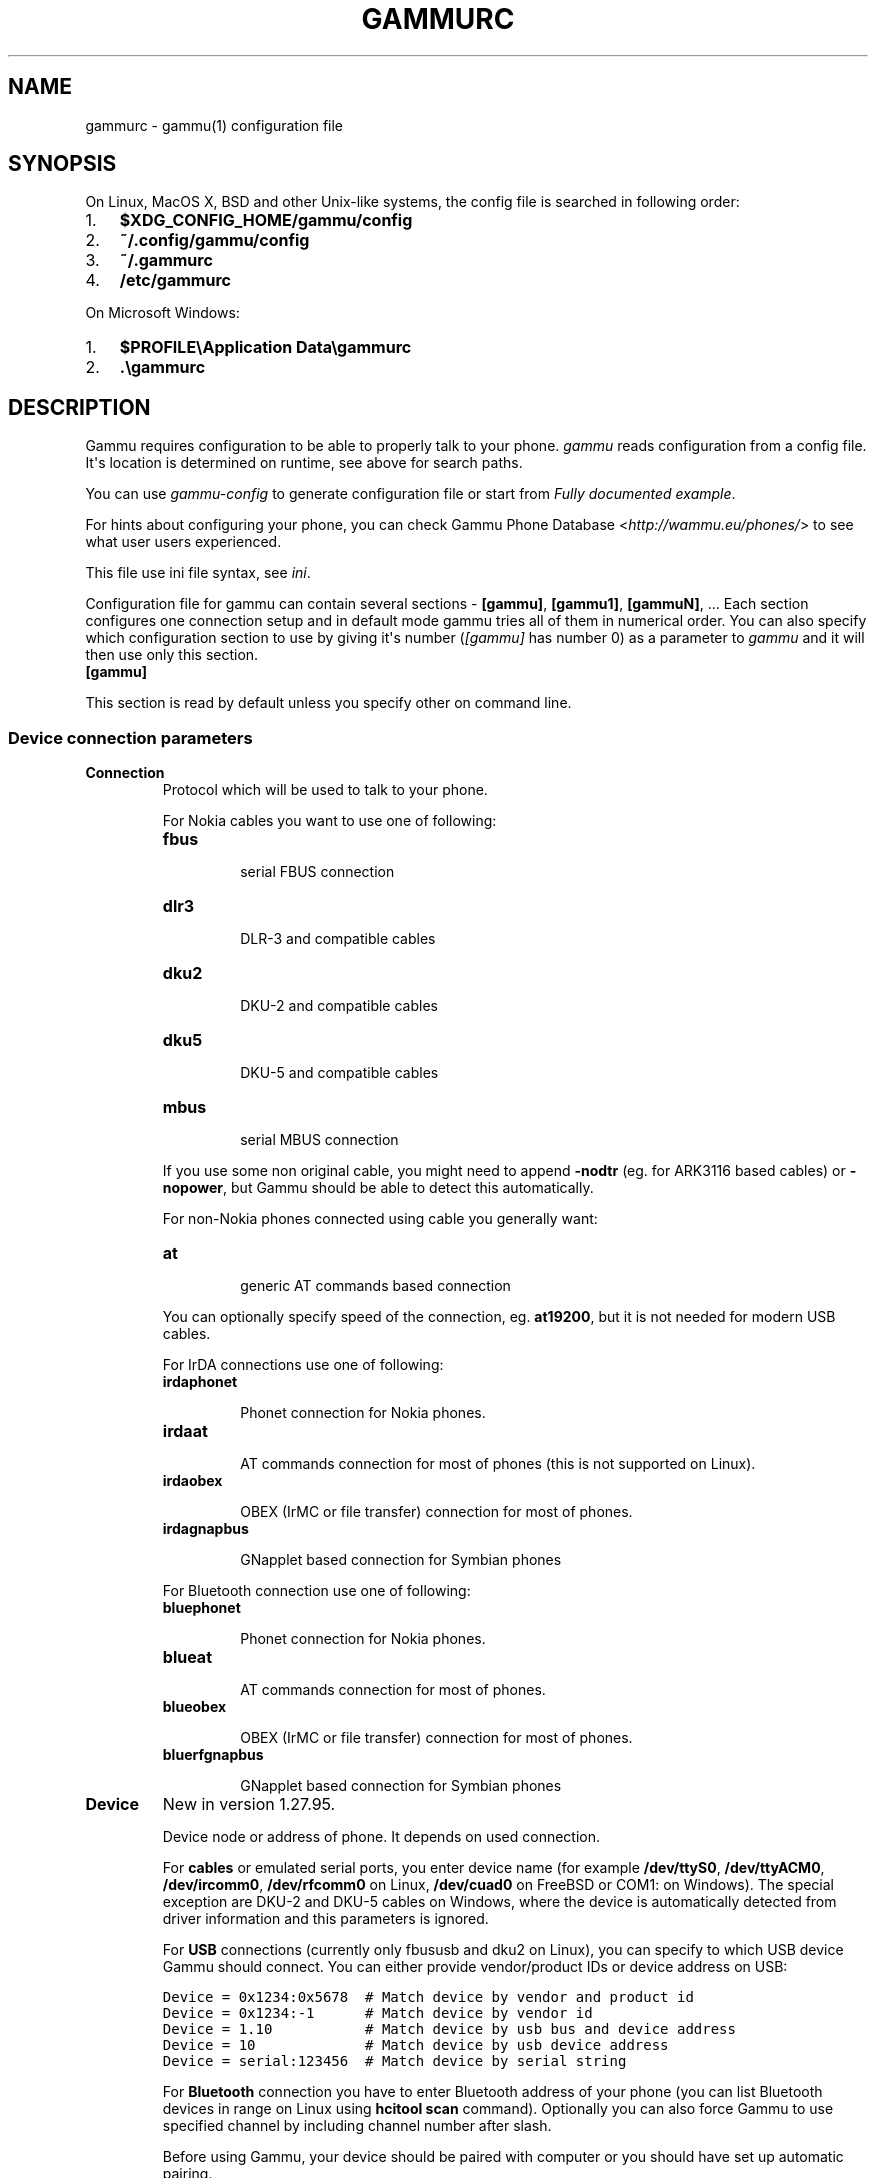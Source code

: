 .TH "GAMMURC" "5" "December 22, 2010" "1.28.94" "Gammu"
.SH NAME
gammurc \- gammu(1) configuration file
.
.nr rst2man-indent-level 0
.
.de1 rstReportMargin
\\$1 \\n[an-margin]
level \\n[rst2man-indent-level]
level margin: \\n[rst2man-indent\\n[rst2man-indent-level]]
-
\\n[rst2man-indent0]
\\n[rst2man-indent1]
\\n[rst2man-indent2]
..
.de1 INDENT
.\" .rstReportMargin pre:
. RS \\$1
. nr rst2man-indent\\n[rst2man-indent-level] \\n[an-margin]
. nr rst2man-indent-level +1
.\" .rstReportMargin post:
..
.de UNINDENT
. RE
.\" indent \\n[an-margin]
.\" old: \\n[rst2man-indent\\n[rst2man-indent-level]]
.nr rst2man-indent-level -1
.\" new: \\n[rst2man-indent\\n[rst2man-indent-level]]
.in \\n[rst2man-indent\\n[rst2man-indent-level]]u
..
.\" Man page generated from reStructeredText.
.
.SH SYNOPSIS
.sp
On Linux, MacOS X, BSD and other Unix\-like systems, the config file is
searched in following order:
.INDENT 0.0
.IP 1. 3
.
\fB$XDG_CONFIG_HOME/gammu/config\fP
.IP 2. 3
.
\fB~/.config/gammu/config\fP
.IP 3. 3
.
\fB~/.gammurc\fP
.IP 4. 3
.
\fB/etc/gammurc\fP
.UNINDENT
.sp
On Microsoft Windows:
.INDENT 0.0
.IP 1. 3
.
\fB$PROFILE\eApplication Data\egammurc\fP
.IP 2. 3
.
\fB.\egammurc\fP
.UNINDENT
.SH DESCRIPTION
.sp
Gammu requires configuration to be able to properly talk to your phone.
\fIgammu\fP reads configuration from a config file. It\(aqs location is determined
on runtime, see above for search paths.
.sp
You can use \fIgammu\-config\fP to generate configuration file or start from
\fI\%Fully documented example\fP.
.sp
For hints about configuring your phone, you can check Gammu Phone
Database <\fI\%http://wammu.eu/phones/\fP> to see what user users
experienced.
.sp
This file use ini file syntax, see \fIini\fP.
.sp
Configuration file for gammu can contain several sections \- \fB[gammu]\fP, \fB[gammu1]\fP,
\fB[gammuN]\fP, ... Each section configures one connection setup and in default mode
gammu tries all of them in numerical order. You can also specify which
configuration section to use by giving it\(aqs number (\fI\%[gammu]\fP has number 0) as a
parameter to \fIgammu\fP and it will then use only this section.
.INDENT 0.0
.TP
.B [gammu]
.UNINDENT
.sp
This section is read by default unless you specify other on command line.
.SS Device connection parameters
.INDENT 0.0
.TP
.B Connection
.
Protocol which will be used to talk to your phone.
.sp
For Nokia cables you want to use one of following:
.INDENT 7.0
.TP
.B \fBfbus\fP
.sp
serial FBUS connection
.TP
.B \fBdlr3\fP
.sp
DLR\-3 and compatible cables
.TP
.B \fBdku2\fP
.sp
DKU\-2 and compatible cables
.TP
.B \fBdku5\fP
.sp
DKU\-5 and compatible cables
.TP
.B \fBmbus\fP
.sp
serial MBUS connection
.UNINDENT
.sp
If you use some non original cable, you might need to append \fB\-nodtr\fP (eg. for
ARK3116 based cables) or \fB\-nopower\fP, but Gammu should be able to detect this
automatically.
.sp
For non\-Nokia phones connected using cable you generally want:
.INDENT 7.0
.TP
.B \fBat\fP
.sp
generic AT commands based connection
.UNINDENT
.sp
You can optionally specify speed of the connection, eg. \fBat19200\fP, but it is
not needed for modern USB cables.
.sp
For IrDA connections use one of following:
.INDENT 7.0
.TP
.B \fBirdaphonet\fP
.sp
Phonet connection for Nokia phones.
.TP
.B \fBirdaat\fP
.sp
AT commands connection for most of phones (this is not supported on Linux).
.TP
.B \fBirdaobex\fP
.sp
OBEX (IrMC or file transfer) connection for most of phones.
.TP
.B \fBirdagnapbus\fP
.sp
GNapplet based connection for Symbian phones
.UNINDENT
.sp
For Bluetooth connection use one of following:
.INDENT 7.0
.TP
.B \fBbluephonet\fP
.sp
Phonet connection for Nokia phones.
.TP
.B \fBblueat\fP
.sp
AT commands connection for most of phones.
.TP
.B \fBblueobex\fP
.sp
OBEX (IrMC or file transfer) connection for most of phones.
.TP
.B \fBbluerfgnapbus\fP
.sp
GNapplet based connection for Symbian phones
.UNINDENT
.UNINDENT
.INDENT 0.0
.TP
.B Device
.
New in version 1.27.95.
.sp
Device node or address of phone. It depends on used connection.
.sp
For \fBcables\fP or emulated serial ports, you enter device name (for example
\fB/dev/ttyS0\fP, \fB/dev/ttyACM0\fP, \fB/dev/ircomm0\fP, \fB/dev/rfcomm0\fP on Linux,
\fB/dev/cuad0\fP on FreeBSD or COM1: on Windows). The special exception are
DKU\-2 and DKU\-5 cables on Windows, where the device is automatically detected
from driver information and this parameters is ignored.
.sp
For \fBUSB\fP connections (currently only fbususb and dku2 on Linux), you can
specify to which USB device Gammu should connect. You can either provide
vendor/product IDs or device address on USB:
.sp
.nf
.ft C
Device = 0x1234:0x5678  # Match device by vendor and product id
Device = 0x1234:\-1      # Match device by vendor id
Device = 1.10           # Match device by usb bus and device address
Device = 10             # Match device by usb device address
Device = serial:123456  # Match device by serial string
.ft P
.fi
.sp
For \fBBluetooth\fP connection you have to enter Bluetooth address of your phone
(you can list Bluetooth devices in range on Linux using \fBhcitool scan\fP
command). Optionally you can also force Gammu to use specified channel by
including channel number after slash.
.sp
Before using Gammu, your device should be paired with computer or you should
have set up automatic pairing.
.sp
For \fBIrDA\fP connections, this parameters is not used at all.
.sp
If IrDA does not work on Linux, you might need to bring up the interface and
enable discovery (you need to run these commands as root):
.sp
.nf
.ft C
ip l s dev irda0 up
sysctl net.irda.discovery=1
.ft P
.fi
.IP Note
.
On Linux systems, you might lack permissions for some device nodes.
You might need to be member of some group (eg. \fBplugdev\fP or
\fBdialout\fP) or or add special udev rules to enable you access
these devices as non\-root.
.sp
For Nokia phones you can put follofing file (also available in sources
as \fBcontrib/udev/45\-nokiadku2.rules\fP) as
\fB/etc/udev/rules.d/45\-nokiadku2.rules\fP:
.sp
.nf
.ft C
# udev rules file for nokia dku2 devices (udev >= 0.98)
# Put it to /etc/udev/rules.d/ directory
# Taken from http://git.savannah.gnu.org/cgit/gnokii.git/tree/Docs/sample/45\-nokiadku2.rules
#

ACTION!="add", GOTO="nokiadku2_rules_end"
SUBSYSTEM=="usb", GOTO="nokiadku2_rules"
# This one is for the old kernels
SUBSYSTEM=="usb_device", GOTO="nokiadku2_rules"
GOTO="nokiadku2_rules_end"

LABEL="nokiadku2_rules"
ATTRS{manufacturer}=="Nokia", MODE="0660", GROUP="plugdev"

LABEL="nokiadku2_rules_end"

.ft P
.fi
.RE
.UNINDENT
.INDENT 0.0
.TP
.B Port
.
Deprecated since version 1.27.95.
.sp
Alias for Device, kept for backward compatibility.
.UNINDENT
.INDENT 0.0
.TP
.B Model
.
Do not use this parameter unless really needed! The only use case for this is
when Gammu does not know your phone and misdetects it\(aqs features.
.sp
The only special case for using model is to force special type of OBEX
connection instead of letting Gammu try the best suited for selected
operation:
.INDENT 7.0
.TP
.B \fBobexfs\fP
.sp
force using of file browsing service (file system support)
.TP
.B \fBobexirmc\fP
.sp
force using of IrMC service (contacts, calendar and notes support)
.TP
.B \fBobexnone\fP
.sp
none service chosen, this has only limited use for sending file (\fBsendfile\fP command)
.TP
.B \fBmobex\fP
.sp
m\-obex service for Samsung phones
.UNINDENT
.UNINDENT
.INDENT 0.0
.TP
.B Use_Locking
.
On Posix systems, you might want to lock serial device when it is being used
using UUCP\-style lock files. Enabling this option (setting to yes) will make
Gammu honor these locks and create it on startup. On most distributions you
need additional privileges to use locking (eg. you need to be member of uucp
group).
.sp
This option has no meaning on Windows.
.UNINDENT
.SS Connection options
.INDENT 0.0
.TP
.B SynchronizeTime
.
If you want to set time from computer to phone during starting connection.
.UNINDENT
.INDENT 0.0
.TP
.B StartInfo
.
This option allow to set, that you want (setting \fByes\fP) to see message on the
phone screen or phone should enable light for a moment during starting
connection. Phone will not beep during starting connection with this
option. This works only with some Nokia phones.
.UNINDENT
.SS Debugging options
.INDENT 0.0
.TP
.B LogFile
.
Path to file where information about communication will be stored.
.IP Note
.
For most debug levels (excluding \fBerrors\fP) the log file is overwritten on
each execution.
.RE
.UNINDENT
.INDENT 0.0
.TP
.B LogFormat
.
Determines what all will be logged to \fBLogFile\fP. Possible values are:
.INDENT 7.0
.TP
.B \fBnothing\fP
.sp
no debug level
.TP
.B \fBtext\fP
.sp
transmission dump in text format
.TP
.B \fBtextall\fP
.sp
all possible info in text format
.TP
.B \fBtextalldate\fP
.sp
all possible info in text format, with time stamp
.TP
.B \fBerrors\fP
.sp
errors in text format
.TP
.B \fBerrorsdate\fP
.sp
errors in text format, with time stamp
.TP
.B \fBbinary\fP
.sp
transmission dump in binary format
.UNINDENT
.sp
For debugging use either \fBtextalldate\fP or \fBtextall\fP, it contains all
needed information to diagnose problems.
.UNINDENT
.INDENT 0.0
.TP
.B Features
.
Custom features for phone. This can be used as override when values coded
in \fBcommon/gsmphones.c\fP are bad or missing. Consult
\fBinclude/gammu\-info.h\fP for possible values (all \fBGSM_Feature\fP values
without leading \fBF_\fP prefix). Please report correct values to Gammu
authors.
.UNINDENT
.SS Locales and character set options
.INDENT 0.0
.TP
.B GammuCoding
.
Forces using specified codepage (for example \fB1250\fP will force CP\-1250 or
\fButf8\fP for UTF\-8). This should not be needed, Gammu detects it according
to your locales.
.UNINDENT
.INDENT 0.0
.TP
.B GammuLoc
.
Path to directory with localisation files (the directory should contain
\fBLANG/LC_MESSAGES/gammu.mo\fP). If gammu is properly installed it should find
these files automatically.
.UNINDENT
.SH EXAMPLES
.sp
There is more complete example available in Gammu documentation.
.SS Connection examples
.sp
Gammu configuration for Nokia phone using DLR\-3 cable:
.sp
.nf
.ft C
[gammu]
device = /dev/ttyACM0
connection = dlr3
.ft P
.fi
.sp
Gammu configuration for Sony\-Ericsson phone (or any other AT compatible
phone) connected using USB cable:
.sp
.nf
.ft C
[gammu]
device = /dev/ttyACM0
connection = at
.ft P
.fi
.sp
Gammu configuration for Sony\-Ericsson (or any other AT compatible
phone) connected using bluetooth:
.sp
.nf
.ft C
[gammu]
device = B0:0B:00:00:FA:CE
connection = blueat
.ft P
.fi
.sp
Gammu configuration for phone which needs to manually adjust Bluetooth channel to use channel 42:
.sp
.nf
.ft C
[gammu]
device = B0:0B:00:00:FA:CE/42
connection = blueat
.ft P
.fi
.SS Working with multiple phones
.sp
Gammu can be configured for multiple phones (however only one connection
is used at one time, you can choose which one to use with \fB\-\-section\fP
parameter). Configuration for phones on three serial ports would look
like following:
.sp
.nf
.ft C
[gammu]
device = /dev/ttyS0
connection = at

[gammmu1]
device = /dev/ttyS1
connection = at

[gammmu2]
device = /dev/ttyS2
connection = at
.ft P
.fi
.SS Fully documented example
.sp
You can find this sample file as \fBdocs/config/gammurc\fP in Gammu sources.
.sp
.nf
.ft C
; This is a sample ~/.gammurc file.
; In Unix/Linux  copy it into your home directory and name it .gammurc
;                or into /etc and name it gammurc
; In Win32       copy it into directory with Gammu.exe and name gammurc
; More about parameters later
; Anything behind ; or # is comment.
; \-\-\-\-\-\-\-\-\-\-\-\-\-\-\-\-\-\-\-\-\-\-\-\-\-\-\-\-\-\-\-\-\-\-\-\-\-\-\-\-\-\-\-\-\-\-\-\-\-\-\-\-\-\-\-\-\-\-\-\-\-\-\-\-\-\-\-\-\-\-\-\-\-\-\-\-\-

[gammu]

device = com8:
connection = irdaphonet
; Do not use model configuration unless you really need it
;model = 6110
;synchronizetime = yes
;logfile = gammulog
;logformat = textall
;use_locking = yes
;gammuloc = locfile
;startinfo = yes
;gammucoding = utf8
;usephonedb = yes

[gammu1]

device = com8:
;model = 6110
connection = fbusblue
;synchronizetime = yes
;logfile = gammulog
;logformat = textall
;use_locking = yes
;gammuloc = locfile
;startinfo = yes
;gammucoding = utf8

; Step 1. Please find required Connection parameter and look into assigned 
; with it device type. With some Connection you must set concrete model

; ================================================================ cables =====
; New Nokia protocol for FBUS/DAU9P
;    Connection "fbus", device type serial
; New Nokia protocol for DLR3/DLR3P
;    Connection "fbusdlr3"/"dlr3", device type serial 
; New Nokia protocol for DKU2 (and phone with USB converter on phone mainboard
;                              like 6230)
;    Connection "dku2phonet"/"dku2", device type dku2 on Windows
;    Connection "fbususb" on Linux
; New Nokia protocol for DKU5 (and phone without USB converter on phone
;                              mainboard like 5100)
;    Connection "dku5fbus"/"dku5", device type dku5
; New Nokia protocol for PL2303 USB cable (and phone without USB converter
;                                          on phone mainboard like 5100)
;    Connection "fbuspl2303", device type usb
; Old Nokia protocol for MBUS/DAU9P
;    Connection "mbus", device type serial
; Variants: 
; You can modify a bit behaviour of connection using additional flags
; specified just after connection name like connection\-variant.
; If you\(aqre using ARK3116 cable (or any other which does not like dtr 
; handling), you might need \-nodtr variant of connection, eg. dlr3\-nodtr.
; If cable you use is not powered over DTR/RTS, try using \-nopower variant of 
; connection, eg. fbus\-nopower.
; \-\-\-\-\-\-\-\-\-\-\-\-\-\-\-\-\-\-\-\-\-\-\-\-\-\-\-\-\-\-\-\-\-\-\-\-\-\-\-\-\-\-\-\-\-\-\-\-\-\-\-\-\-\-\-\-\-\-\-\-\-\-\-\-\-\-\-\-\-\-\-\-\-\-\-\-\-
; AT commands for DLR3, DKU5 or other AT compatible cable (8 bits, None
; parity, no flow control, 1 stop bit). Used with Nokia, Alcatel, Siemens, etc.
;    Connection "at19200"/"at115200"/.., device type serial
; AT commands for DKU2 cable
;    Connection "dku2at", device type dku2
; ============================================================== infrared =====
; Nokia protocol for infrared with Nokia 6110/6130/6150
;    Connection "fbusirda"/"infrared", device type serial
; Nokia protocol for infrared with other Nokia models
;    Connection "irdaphonet"/"irda", device type irda
; \-\-\-\-\-\-\-\-\-\-\-\-\-\-\-\-\-\-\-\-\-\-\-\-\-\-\-\-\-\-\-\-\-\-\-\-\-\-\-\-\-\-\-\-\-\-\-\-\-\-\-\-\-\-\-\-\-\-\-\-\-\-\-\-\-\-\-\-\-\-\-\-\-\-\-\-\-
; AT commands for infrared. Used with Nokia, Alcatel, Siemens, etc.
;    Connection "irdaat", device type irda
; \-\-\-\-\-\-\-\-\-\-\-\-\-\-\-\-\-\-\-\-\-\-\-\-\-\-\-\-\-\-\-\-\-\-\-\-\-\-\-\-\-\-\-\-\-\-\-\-\-\-\-\-\-\-\-\-\-\-\-\-\-\-\-\-\-\-\-\-\-\-\-\-\-\-\-\-\-
; OBEX for infrared
;    Connection "irdaobex", device type irda.
; ============================================================= Bluetooth =====
; Nokia protocol with serial device set in BT stack (WidComm, other) from
; adequate service and Nokia 6210
;    Connection "fbusblue", device type serial
; Nokia protocol with serial device set in BT stack (WidComm, other) from
; adequate service and other Nokia models
;    Connection "phonetblue", device type serial
; \-\-\-\-\-\-\-\-\-\-\-\-\-\-\-\-\-\-\-\-\-\-\-\-\-\-\-\-\-\-\-\-\-\-\-\-\-\-\-\-\-\-\-\-\-\-\-\-\-\-\-\-\-\-\-\-\-\-\-\-\-\-\-\-\-\-\-\-\-\-\-\-\-\-\-\-\-
; Nokia protocol for Bluetooth stack with Nokia 6210
;    Connection "bluerffbus", device type BT
; Nokia protocol for Bluetooth stack with DCT4 Nokia models, which don\(aqt inform
; about services correctly (6310, 6310i with firmware lower than 5.50, 8910,..)
;    Connection "bluerfphonet", device type BT
; Nokia protocol for Bluetooth stack with other DCT4 Nokia models
;    Connection "bluephonet", device type BT
; \-\-\-\-\-\-\-\-\-\-\-\-\-\-\-\-\-\-\-\-\-\-\-\-\-\-\-\-\-\-\-\-\-\-\-\-\-\-\-\-\-\-\-\-\-\-\-\-\-\-\-\-\-\-\-\-\-\-\-\-\-\-\-\-\-\-\-\-\-\-\-\-\-\-\-\-\-
; AT commands for Bluetooth stack and 6210 / DCT4 Nokia models, which don\(aqt
; inform about BT services correctly (6310, 6310i with firmware lower 
; than 5.50, 8910,..)
;    Connection "bluerfat", device type BT
; AT commands for Bluetooth stack with other phones (Siemens, other Nokia,etc.)
;    Connection "blueat", device type BT
; \-\-\-\-\-\-\-\-\-\-\-\-\-\-\-\-\-\-\-\-\-\-\-\-\-\-\-\-\-\-\-\-\-\-\-\-\-\-\-\-\-\-\-\-\-\-\-\-\-\-\-\-\-\-\-\-\-\-\-\-\-\-\-\-\-\-\-\-\-\-\-\-\-\-\-\-\-
; OBEX for Bluetooth stack with DCT4 Nokia models, which don\(aqt inform about
; BT services correctly (6310, 6310i with firmware lower than 5.50, 8910,...)
;    Connection "bluerfobex", device type BT
; OBEX for Bluetooth stack with other phones (Siemens, other Nokia, etc.)
;    Connection "blueobex", device type BT.
; \-\-\-\-\-\-\-\-\-\-\-\-\-\-\-\-\-\-\-\-\-\-\-\-\-\-\-\-\-\-\-\-\-\-\-\-\-\-\-\-\-\-\-\-\-\-\-\-\-\-\-\-\-\-\-\-\-\-\-\-\-\-\-\-\-\-\-\-\-\-\-\-\-\-\-\-\-
;    Connection "bluerfgnapbus", device type BT, model "gnap"
;    Connection "irdagnapbus", device type irda, model "gnap"

; Step2. According to device type from Step1 and used OS set Port parameter

; \-\-\-\-\-\-\-\-\-\-\-\-\-\-\-\-\-\-\-\-\-\-\-\-\-\-\-\-\-\-\-\-\-\-\-\-\-\-\-\-\-\-\-\-\-\-\-\-\-\-\-\-\-\-\-\-\-\-\-\-\-\-\-\-\-\-\-\-\-\-\-\-\-\-\-\-\-
; Port type | "Port" parameter in Windows/DOS | "Port" parameter in Linux/Unix
; \-\-\-\-\-\-\-\-\-\-|\-\-\-\-\-\-\-\-\-\-\-\-\-\-\-\-\-\-\-\-\-\-\-\-\-\-\-\-\-\-\-\-\-|\-\-\-\-\-\-\-\-\-\-\-\-\-\-\-\-\-\-\-\-\-\-\-\-\-\-\-\-\-\-\-\-
; serial    | "com*:"                         | "/dev/ttyS*"
;           | (example "com1:")               | (example "/dev/ttyS1")
;           |                                 | or "/dev/tts/**" (with DevFS)
;           |                                 | virtual serial ports like
;           |                                 | "/dev/ircomm*" or "/dev/rfcomm*"
; \-\-\-\-\-\-\-\-\-\-|\-\-\-\-\-\-\-\-\-\-\-\-\-\-\-\-\-\-\-\-\-\-\-\-\-\-\-\-\-\-\-\-\-|\-\-\-\-\-\-\-\-\-\-\-\-\-\-\-\-\-\-\-\-\-\-\-\-\-\-\-\-\-\-\-\-
; irda      | ignored (can be empty)          | ignored (can be empty)
; \-\-\-\-\-\-\-\-\-\-|\-\-\-\-\-\-\-\-\-\-\-\-\-\-\-\-\-\-\-\-\-\-\-\-\-\-\-\-\-\-\-\-\-|\-\-\-\-\-\-\-\-\-\-\-\-\-\-\-\-\-\-\-\-\-\-\-\-\-\-\-\-\-\-\-\-
; BT        | Bluetooth device address (example "00:11:22:33:44:55").
;           | Optionally you can also include channel after slash
;           | (example "00:11:22:33:44:55/12"). Can be also empty.
; \-\-\-\-\-\-\-\-\-\-|\-\-\-\-\-\-\-\-\-\-\-\-\-\-\-\-\-\-\-\-\-\-\-\-\-\-\-\-\-\-\-\-\-|\-\-\-\-\-\-\-\-\-\-\-\-\-\-\-\-\-\-\-\-\-\-\-\-\-\-\-\-\-\-\-\-
; dku2      | ignored (can be empty)          | /dev/ttyUSB* or /dev/ttyACM*
; \-\-\-\-\-\-\-\-\-\-|\-\-\-\-\-\-\-\-\-\-\-\-\-\-\-\-\-\-\-\-\-\-\-\-\-\-\-\-\-\-\-\-\-|\-\-\-\-\-\-\-\-\-\-\-\-\-\-\-\-\-\-\-\-\-\-\-\-\-\-\-\-\-\-\-\-
; dku5      | ignored (can be empty)          | connection with it not possible
; \-\-\-\-\-\-\-\-\-\-|\-\-\-\-\-\-\-\-\-\-\-\-\-\-\-\-\-\-\-\-\-\-\-\-\-\-\-\-\-\-\-\-\-|\-\-\-\-\-\-\-\-\-\-\-\-\-\-\-\-\-\-\-\-\-\-\-\-\-\-\-\-\-\-\-\-
; usb       | connection with it not possible | "/dev/ttyUSB*"

; Step3. Set other config parameters

; \-\-\-\-\-\-\-\-\-\-\-\-\-\-\-\-\-\-\-\-\-\-\-\-\-\-\-\-\-\-\-\-\-\-\-\-\-\-\-\-\-\-\-\-\-\-\-\-\-\-\-\-\-\-\-\-\-\-\-\-\-\-\-\-\-\-\-\-\-\-\-\-\-\-\-\-\-
; Parameter name  | Description
; \-\-\-\-\-\-\-\-\-\-\-\-\-\-\-\-|\-\-\-\-\-\-\-\-\-\-\-\-\-\-\-\-\-\-\-\-\-\-\-\-\-\-\-\-\-\-\-\-\-\-\-\-\-\-\-\-\-\-\-\-\-\-\-\-\-\-\-\-\-\-\-\-\-\-\-\-
; Model           | Should not be used unless you have a good reason to do so.
;                 | If Gammu doesn\(aqt recognize your phone model, put it here. 
;                 | Example values: "6110", "6150", "6210", "8210"
; SynchronizeTime | if you want to set time from computer to phone during
;                 | starting connection. Do not rather use this option when
;                 | when to reset phone during connection (in some phones need
;                 | to set time again after restart)
; GammuLoc        | name of localisation file
; StartInfo       | this option allow to set, that you want (setting "yes")
;                 | to see message on the phone screen or phone should enable
;                 | light for a moment during starting connection. Phone
;                 | WON\(aqT beep during starting connection with this option.
; GammuCoding     | forces using specified codepage (in win32 \- for example
;                 | "1250" will force CP1250) or UTF8 (in Linux \- "utf8")
; \-\-\-\-\-\-\-\-\-\-\-\-\-\-\-\-|\-\-\-\-\-\-\-\-\-\-\-\-\-\-\-\-\-\-\-\-\-\-\-\-\-\-\-\-\-\-\-\-\-\-\-\-\-\-\-\-\-\-\-\-\-\-\-\-\-\-\-\-\-\-\-\-\-\-\-\-
; Logfile         | Use, when want to have logfile from communication.
; Logformat       | What debug info and format should be used:
;                 |   "nothing" \- no debug level (default)
;                 |   "text"    \- transmission dump in text format
;                 |   "textall" \- all possible info in text format
;                 |   "errors"  \- errors in text format
;                 |   "binary"  \- transmission dump in binary format
; \-\-\-\-\-\-\-\-\-\-\-\-\-\-\-\-|\-\-\-\-\-\-\-\-\-\-\-\-\-\-\-\-\-\-\-\-\-\-\-\-\-\-\-\-\-\-\-\-\-\-\-\-\-\-\-\-\-\-\-\-\-\-\-\-\-\-\-\-\-\-\-\-\-\-\-\-
; Features        | Custom features for phone. This can be used as override
;                 | when values coded in common/gsmphones.c are bad or
;                 | missing. Consult include/gammu\-info.h for possible values
;                 | (all Feature values without leading F_ prefix).
;                 | Please report correct values to Gammu authors.
; \-\-\-\-\-\-\-\-\-\-\-\-\-\-\-\-|\-\-\-\-\-\-\-\-\-\-\-\-\-\-\-\-\-\-\-\-\-\-\-\-\-\-\-\-\-\-\-\-\-\-\-\-\-\-\-\-\-\-\-\-\-\-\-\-\-\-\-\-\-\-\-\-\-\-\-\-
; Use_Locking     | under Unix/Linux use "yes", if want to lock used device
;                 | to prevent using it by other applications. In win32 ignored

; vim: et ts=4 sw=4 sts=4 tw=78 spell spelllang=en_us

.ft P
.fi
.SH AUTHOR
Michal Čihař <michal@cihar.com>
.SH COPYRIGHT
2009-2010, Michal Čihař <michal@cihar.com>
.\" Generated by docutils manpage writer.
.\" 
.
